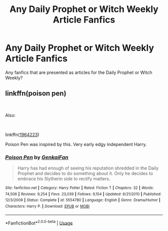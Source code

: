 #+TITLE: Any Daily Prophet or Witch Weekly Article Fanfics

* Any Daily Prophet or Witch Weekly Article Fanfics
:PROPERTIES:
:Author: Carnage678
:Score: 9
:DateUnix: 1550600900.0
:DateShort: 2019-Feb-19
:FlairText: Recommendation
:END:
Any fanfics that are presented as articles for the Daily Prophet or Witch Weekly?


** linkffn(poison pen)

​

Also:

​

linkffn([[https://www.fanfiction.net/s/1964223/1/Celestial-Requiem][1964223]])

Poison Pen was inspired by this. Very early edgy independent Harry.
:PROPERTIES:
:Author: kecskepasztor
:Score: 3
:DateUnix: 1550607293.0
:DateShort: 2019-Feb-19
:END:

*** [[https://www.fanfiction.net/s/5554780/1/][*/Poison Pen/*]] by [[https://www.fanfiction.net/u/1013852/GenkaiFan][/GenkaiFan/]]

#+begin_quote
  Harry has had enough of seeing his reputation shredded in the Daily Prophet and decides to do something about it. Only he decides to embrace his Slytherin side to rectify matters.
#+end_quote

^{/Site/:} ^{fanfiction.net} ^{*|*} ^{/Category/:} ^{Harry} ^{Potter} ^{*|*} ^{/Rated/:} ^{Fiction} ^{T} ^{*|*} ^{/Chapters/:} ^{32} ^{*|*} ^{/Words/:} ^{74,506} ^{*|*} ^{/Reviews/:} ^{9,254} ^{*|*} ^{/Favs/:} ^{23,039} ^{*|*} ^{/Follows/:} ^{9,154} ^{*|*} ^{/Updated/:} ^{6/21/2010} ^{*|*} ^{/Published/:} ^{12/3/2009} ^{*|*} ^{/Status/:} ^{Complete} ^{*|*} ^{/id/:} ^{5554780} ^{*|*} ^{/Language/:} ^{English} ^{*|*} ^{/Genre/:} ^{Drama/Humor} ^{*|*} ^{/Characters/:} ^{Harry} ^{P.} ^{*|*} ^{/Download/:} ^{[[http://www.ff2ebook.com/old/ffn-bot/index.php?id=5554780&source=ff&filetype=epub][EPUB]]} ^{or} ^{[[http://www.ff2ebook.com/old/ffn-bot/index.php?id=5554780&source=ff&filetype=mobi][MOBI]]}

--------------

*FanfictionBot*^{2.0.0-beta} | [[https://github.com/tusing/reddit-ffn-bot/wiki/Usage][Usage]]
:PROPERTIES:
:Author: FanfictionBot
:Score: 1
:DateUnix: 1550607308.0
:DateShort: 2019-Feb-19
:END:
